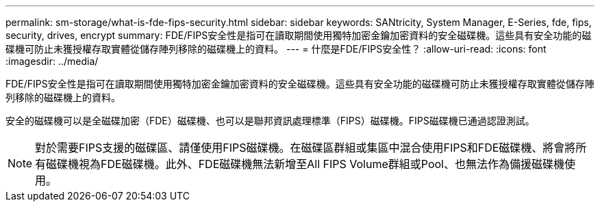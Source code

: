 ---
permalink: sm-storage/what-is-fde-fips-security.html 
sidebar: sidebar 
keywords: SANtricity, System Manager, E-Series, fde, fips, security, drives, encrypt 
summary: FDE/FIPS安全性是指可在讀取期間使用獨特加密金鑰加密資料的安全磁碟機。這些具有安全功能的磁碟機可防止未獲授權存取實體從儲存陣列移除的磁碟機上的資料。 
---
= 什麼是FDE/FIPS安全性？
:allow-uri-read: 
:icons: font
:imagesdir: ../media/


[role="lead"]
FDE/FIPS安全性是指可在讀取期間使用獨特加密金鑰加密資料的安全磁碟機。這些具有安全功能的磁碟機可防止未獲授權存取實體從儲存陣列移除的磁碟機上的資料。

安全的磁碟機可以是全磁碟加密（FDE）磁碟機、也可以是聯邦資訊處理標準（FIPS）磁碟機。FIPS磁碟機已通過認證測試。

[NOTE]
====
對於需要FIPS支援的磁碟區、請僅使用FIPS磁碟機。在磁碟區群組或集區中混合使用FIPS和FDE磁碟機、將會將所有磁碟機視為FDE磁碟機。此外、FDE磁碟機無法新增至All FIPS Volume群組或Pool、也無法作為備援磁碟機使用。

====